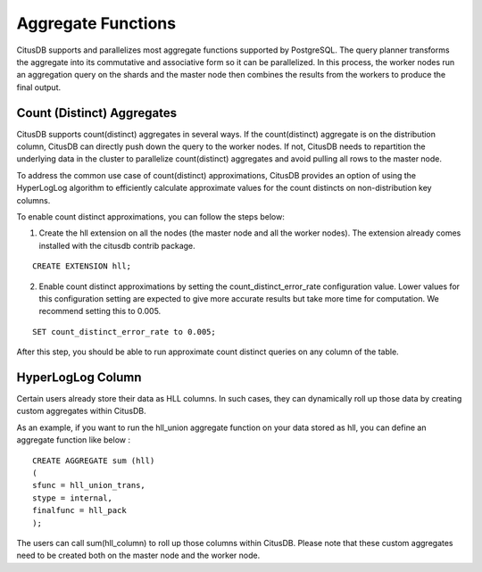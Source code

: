 .. _aggregate_functions:

Aggregate Functions
###################


CitusDB supports and parallelizes most aggregate functions supported by PostgreSQL. The query planner transforms the aggregate into its commutative and associative form so it can be parallelized. In this process, the worker nodes run an aggregation query on the shards and the master node then combines the results from the workers to produce the final output.

.. _count_distinct:

Count (Distinct) Aggregates
----------------------------------------

CitusDB supports count(distinct) aggregates in several ways. If the count(distinct) aggregate is on the distribution column, CitusDB can directly push down the query to the worker nodes. If not, CitusDB needs to repartition the underlying data in the cluster to parallelize count(distinct) aggregates and avoid pulling all rows to the master node.

To address the common use case of count(distinct) approximations, CitusDB provides an option of using the HyperLogLog algorithm to efficiently calculate approximate values for the count distincts on non-distribution key columns.

To enable count distinct approximations, you can follow the steps below:

(1) Create the hll extension on all the nodes (the master node and all the worker nodes). The extension already comes installed with the citusdb contrib package.

::

    CREATE EXTENSION hll;

(2) Enable count distinct approximations by setting the count_distinct_error_rate configuration value. Lower values for this configuration setting are expected to give more accurate results but take more time for computation. We recommend setting this to 0.005.

::

    SET count_distinct_error_rate to 0.005;

After this step, you should be able to run approximate count distinct queries on any column of the table.

HyperLogLog Column
----------------------------------------

Certain users already store their data as HLL columns. In such cases, they can dynamically roll up those data by creating custom aggregates within CitusDB.

As an example, if you want to run the hll_union aggregate function on your data stored as hll, you can define an aggregate function like below :

::

    CREATE AGGREGATE sum (hll)
    (
    sfunc = hll_union_trans,
    stype = internal,
    finalfunc = hll_pack
    );


The users can call sum(hll_column) to roll up those columns within CitusDB. Please note that these custom aggregates need to be created both on the master node and the worker node.
